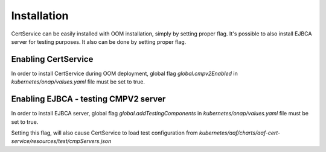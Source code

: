 .. This work is licensed under a Creative Commons Attribution 4.0 International License.
.. http://creativecommons.org/licenses/by/4.0
.. Copyright 2020 NOKIA

Installation
============

CertService can be easily installed with OOM installation, simply by setting proper flag.
It's possible to also install EJBCA server for testing purposes. It also can be done by setting proper flag.


Enabling CertService
--------------------

In order to install CertService during OOM deployment, global flag *global.cmpv2Enabled* in *kubernetes/onap/values.yaml* file must be set to true.


Enabling EJBCA - testing CMPV2 server
-------------------------------------

In order to install EJBCA server, global flag *global.addTestingComponents* in *kubernetes/onap/values.yaml* file must be set to true.

Setting this flag, will also cause CertService to load test configuration from *kubernetes/aaf/charts/aaf-cert-service/resources/test/cmpServers.json*
